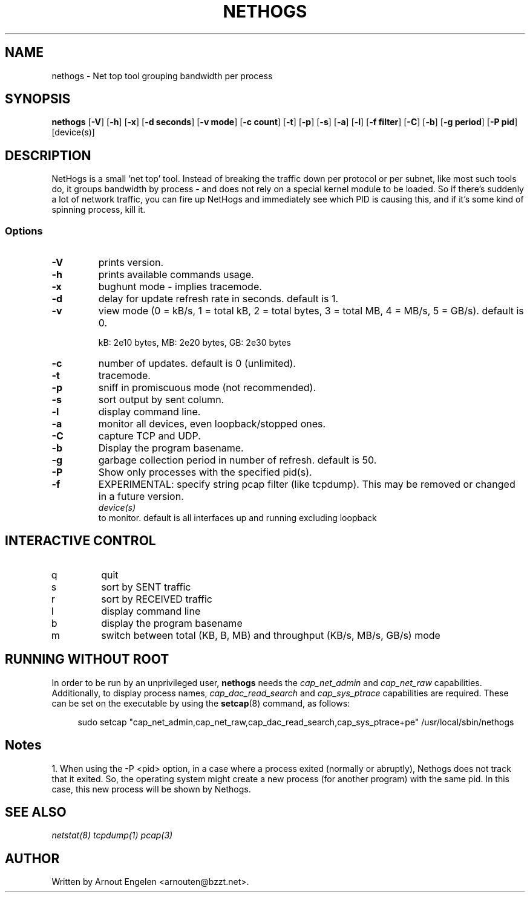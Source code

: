.\" This page Copyright (C) 2004 Fabian Frederick <fabian.frederick@gmx.fr>
.\" Content based on Nethogs homepage by Arnout Engelen
.TH NETHOGS 8 "14 February 2004"
.SH NAME
nethogs \- Net top tool grouping bandwidth per process
.SH SYNOPSIS
.ft B
.B nethogs
.RB [ "\-V" ]
.RB [ "\-h" ]
.RB [ "\-x" ]
.RB [ "\-d seconds" ]
.RB [ "\-v mode" ]
.RB [ "\-c count" ]
.RB [ "\-t" ]
.RB [ "\-p" ]
.RB [ "\-s" ]
.RB [ "\-a" ]
.RB [ "\-l" ]
.RB [ "\-f filter" ]
.RB [ "\-C" ]
.RB [ "\-b" ]
.RB [ "\-g period" ]
.RB [ "\-P pid" ]
.RI [device(s)]
.SH DESCRIPTION
NetHogs is a small 'net top' tool. Instead of breaking the traffic down per protocol or per subnet, like most such tools do, it groups bandwidth by process - and does not rely on a special kernel module to be loaded. So if there's suddenly a lot of network traffic, you can fire up NetHogs and immediately see which PID is causing this, and if it's some kind of spinning process, kill it.

.SS Options
.TP
\fB-V\fP
prints version.
.TP
\fB-h\fP
prints available commands usage.
.TP
\fB-x\fP
bughunt mode - implies tracemode.
.TP
\fB-d\fP
delay for update refresh rate in seconds. default is 1.
.TP
\fB-v\fP
view mode (0 = kB/s, 1 = total kB, 2 = total bytes, 3 = total MB, 4 = MB/s, 5 = GB/s). default is 0.

kB: 2e10 bytes, MB: 2e20 bytes, GB: 2e30 bytes
.TP
\fB-c\fP
number of updates. default is 0 (unlimited).
.TP
\fB-t\fP
tracemode.
.TP
\fB-p\fP
sniff in promiscuous mode (not recommended).
.TP
\fB-s\fP
sort output by sent column.
.TP
\fB-l\fP
display command line.
.TP
\fB-a\fP
monitor all devices, even loopback/stopped ones.
.TP
\fB-C\fP
capture TCP and UDP.
.TP
\fB-b\fP
Display the program basename.
.TP
\fB-g\fP
garbage collection period in number of refresh. default is 50.
.TP
\fB-P\fP
Show only processes with the specified pid(s).
.TP
\fB-f\fP
EXPERIMENTAL: specify string pcap filter (like tcpdump). This may be removed or changed in a future version.
.TP
.PP
.I device(s)
to monitor. default is all interfaces up and running excluding loopback

.SH "INTERACTIVE CONTROL"
.TP
q
quit
.TP
s
sort by SENT traffic
.TP
r
sort by RECEIVED traffic
.TP
l
display command line
.TP
b
display the program basename
.TP
m
switch between total (KB, B, MB) and throughput (KB/s, MB/s, GB/s) mode
.RE

.SH "RUNNING WITHOUT ROOT"
In order to be run by an unprivileged user,
.B nethogs
needs the
.I cap_net_admin
and
.I cap_net_raw
capabilities. Additionally, to display process names,
.I cap_dac_read_search
and
.I cap_sys_ptrace
capabilities are required.
These can be set on the executable by using the
.BR setcap (8)
command, as follows:
.PP
.in +4n
.EX
sudo setcap "cap_net_admin,cap_net_raw,cap_dac_read_search,cap_sys_ptrace+pe" /usr/local/sbin/nethogs
.EE
.in
.SH "Notes"
1. When using the -P <pid> option, in a case where a process exited (normally or abruptly), Nethogs does not track that it exited. So, the operating system might create 
a new process (for another program) with the same pid. In this case, this new process will be shown by Nethogs.
.SH "SEE ALSO"
.I netstat(8) tcpdump(1) pcap(3)
.SH AUTHOR
.nf
Written by Arnout Engelen <arnouten@bzzt.net>.
